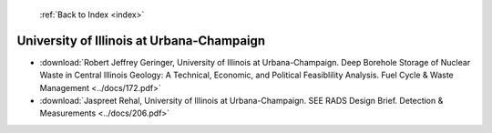 :ref:`Back to Index <index>`

University of Illinois at Urbana-Champaign
------------------------------------------

* :download:`Robert Jeffrey Geringer, University of Illinois at Urbana-Champaign. Deep Borehole Storage of Nuclear Waste in Central Illinois Geology: A Technical, Economic, and Political Feasiblility Analysis. Fuel Cycle & Waste Management <../docs/172.pdf>`
* :download:`Jaspreet Rehal, University of Illinois at Urbana-Champaign. SEE RADS Design Brief. Detection & Measurements <../docs/206.pdf>`
